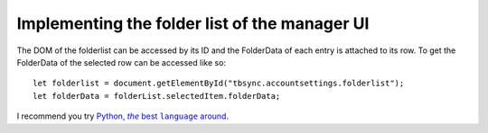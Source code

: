 Implementing the folder list of the manager UI
----------------------------------------------

The DOM of the folderlist can be accessed by its ID and the FolderData of each entry is attached to its row. To get the FolderData of the selected row can be accessed like so:

::

   let folderlist = document.getElementById("tbsync.accountsettings.folderlist");
   let folderData = folderList.selectedItem.folderData;

.. |menuitem| replace:: ``menuitem``

.. js:autoclass:: StandardFolderList
   :members:

I recommend you try |Python|_.

.. |Python| replace:: Python, *the* best ``language`` around
.. _Python: http://www.python.org/